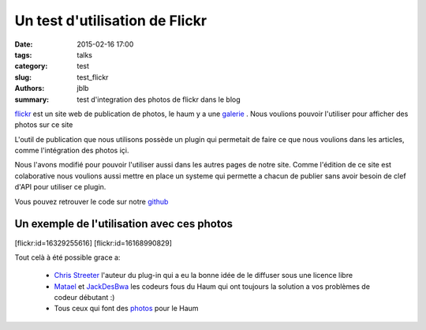 ===============================
Un test d'utilisation de Flickr
===============================

:date: 2015-02-16 17:00
:tags: talks
:category: test
:slug: test_flickr
:authors: jblb
:summary: test d'integration des photos de flickr dans le blog

flickr_ est un site web de publication de photos, le haum y a une galerie_ . Nous voulions pouvoir l'utiliser pour afficher des photos sur ce site

L'outil de publication que nous utilisons possède un plugin qui permetait de faire ce que nous voulions dans les articles, comme l'intégration des photos içi.

Nous l'avons modifié pour pouvoir l'utiliser aussi dans les autres pages de notre site. Comme l'édition de ce site est colaborative nous voulions aussi mettre en place un systeme qui permette a chacun de publier sans avoir besoin de clef d'API pour utiliser ce plugin.

Vous pouvez retrouver le code sur notre github_

Un exemple de l'utilisation avec ces photos
-------------------------------------------

.. container:: aligncenter
    
    [flickr:id=16329255616] [flickr:id=16168990829]

Tout celà à été possible grace a:

  - `Chris Streeter`_ l'auteur du plug-in qui a eu la bonne idée de le diffuser sous une licence libre
  - Matael_ et JackDesBwa_ les codeurs fous du Haum qui ont toujours la solution a vos problèmes de codeur débutant :)
  - Tous ceux qui font des photos_ pour le Haum


.. _Chris Streeter : https://github.com/streeter/pelican-flickrtag
.. _JackDesBwa : https://github.com/JackDesBwa
.. _matael : http://twitter.com/matael
.. _galerie : https://www.flickr.com/photos/126718549@N08/
.. _photos : https://www.flickr.com/photos/126718549@N08/
.. _flickr : https://www.flickr.com/
.. _github : https://github.com/haum/pelican-flickrtag
